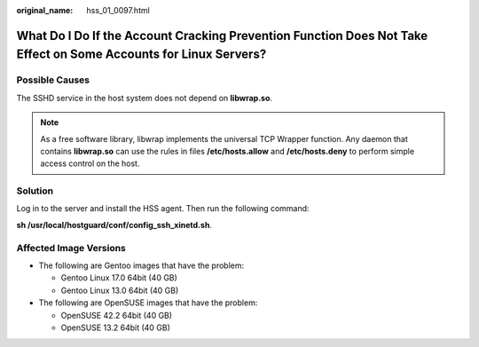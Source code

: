 :original_name: hss_01_0097.html

.. _hss_01_0097:

What Do I Do If the Account Cracking Prevention Function Does Not Take Effect on Some Accounts for Linux Servers?
=================================================================================================================

Possible Causes
---------------

The SSHD service in the host system does not depend on **libwrap.so**.

.. note::

   As a free software library, libwrap implements the universal TCP Wrapper function. Any daemon that contains **libwrap.so** can use the rules in files **/etc/hosts.allow** and **/etc/hosts.deny** to perform simple access control on the host.

Solution
--------

Log in to the server and install the HSS agent. Then run the following command:

**sh /usr/local/hostguard/conf/config_ssh_xinetd.sh**.

Affected Image Versions
-----------------------

-  The following are Gentoo images that have the problem:

   -  Gentoo Linux 17.0 64bit (40 GB)
   -  Gentoo Linux 13.0 64bit (40 GB)

-  The following are OpenSUSE images that have the problem:

   -  OpenSUSE 42.2 64bit (40 GB)
   -  OpenSUSE 13.2 64bit (40 GB)
